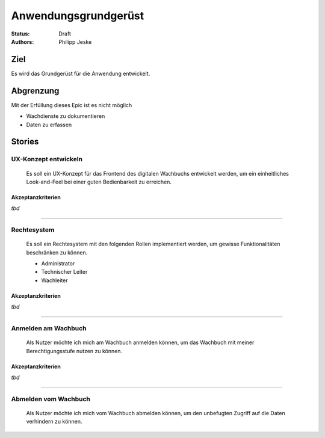 =====================
Anwendungsgrundgerüst
=====================

:Status:
    Draft
:Authors:
    Philipp Jeske

Ziel
====

Es wird das Grundgerüst für die Anwendung entwickelt.

Abgrenzung
==========

Mit der Erfüllung dieses Epic ist es nicht möglich

* Wachdienste zu dokumentieren
* Daten zu erfassen

Stories
=======

UX-Konzept entwickeln
---------------------

    Es soll ein UX-Konzept für das Frontend des digitalen Wachbuchs entwickelt werden, um ein einheitliches Look-and-Feel bei einer guten Bedienbarkeit zu erreichen.

Akzeptanzkriterien
~~~~~~~~~~~~~~~~~~

*tbd*

---------------------------------------------------------------------

Rechtesystem
------------

    Es soll ein Rechtesystem mit den folgenden Rollen implementiert werden, um gewisse Funktionalitäten beschränken zu können.

    * Administrator
    * Technischer Leiter
    * Wachleiter

Akzeptanzkriterien
~~~~~~~~~~~~~~~~~~

*tbd*

---------------------------------------------------------------------

Anmelden am Wachbuch
--------------------

    Als Nutzer möchte ich mich am Wachbuch anmelden können, um das Wachbuch mit meiner Berechtigungsstufe nutzen zu können.

Akzeptanzkriterien
~~~~~~~~~~~~~~~~~~

*tbd*

---------------------------------------------------------------------

Abmelden vom Wachbuch
---------------------

    Als Nutzer möchte ich mich vom Wachbuch abmelden können, um den unbefugten Zugriff auf die Daten verhindern zu können.
